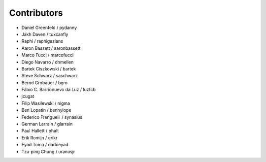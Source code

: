 Contributors
============

* Daniel Greenfeld / pydanny
* Jakh Daven / tuxcanfly
* Raphi / raphigaziano
* Aaron Bassett / aaronbassett
* Marco Fucci / marcofucci
* Diego Navarro / dnmellen
* Bartek Ciszkowski / bartek
* Steve Schwarz / saschwarz
* Bernd Grobauer / bgro
* Fábio C. Barrionuevo da Luz / luzfcb
* jcugat
* Filip Wasilewski / nigma
* Ben Lopatin / bennylope
* Federico Frenguelli / synasius
* German Larrain / glarrain
* Paul Hallett / phalt
* Erik Romijn / erikr
* Eyad Toma / dadoeyad
* Tzu-ping Chung / uranusjr
